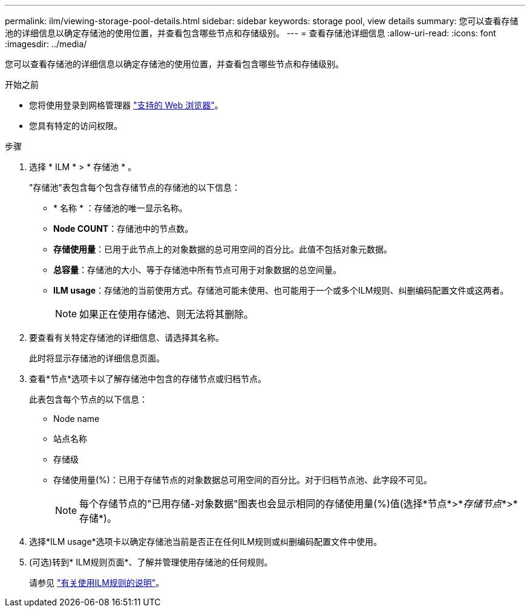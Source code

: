 ---
permalink: ilm/viewing-storage-pool-details.html 
sidebar: sidebar 
keywords: storage pool, view details 
summary: 您可以查看存储池的详细信息以确定存储池的使用位置，并查看包含哪些节点和存储级别。 
---
= 查看存储池详细信息
:allow-uri-read: 
:icons: font
:imagesdir: ../media/


[role="lead"]
您可以查看存储池的详细信息以确定存储池的使用位置，并查看包含哪些节点和存储级别。

.开始之前
* 您将使用登录到网格管理器 link:../admin/web-browser-requirements.html["支持的 Web 浏览器"]。
* 您具有特定的访问权限。


.步骤
. 选择 * ILM * > * 存储池 * 。
+
"存储池"表包含每个包含存储节点的存储池的以下信息：

+
** * 名称 * ：存储池的唯一显示名称。
** *Node COUNT*：存储池中的节点数。
** *存储使用量*：已用于此节点上的对象数据的总可用空间的百分比。此值不包括对象元数据。
** *总容量*：存储池的大小、等于存储池中所有节点可用于对象数据的总空间量。
** *ILM usage*：存储池的当前使用方式。存储池可能未使用、也可能用于一个或多个ILM规则、纠删编码配置文件或这两者。
+

NOTE: 如果正在使用存储池、则无法将其删除。



. 要查看有关特定存储池的详细信息、请选择其名称。
+
此时将显示存储池的详细信息页面。

. 查看*节点*选项卡以了解存储池中包含的存储节点或归档节点。
+
此表包含每个节点的以下信息：

+
** Node name
** 站点名称
** 存储级
** 存储使用量(%)：已用于存储节点的对象数据总可用空间的百分比。对于归档节点池、此字段不可见。
+

NOTE: 每个存储节点的"已用存储-对象数据"图表也会显示相同的存储使用量(%)值(选择*节点*>*_存储节点_*>*存储*)。



. 选择*ILM usage*选项卡以确定存储池当前是否正在任何ILM规则或纠删编码配置文件中使用。
. (可选)转到* ILM规则页面*、了解并管理使用存储池的任何规则。
+
请参见 link:working-with-ilm-rules-and-ilm-policies.html["有关使用ILM规则的说明"]。


